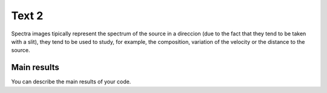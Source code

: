 Text 2
******

Spectra images tipically represent the spectrum of the source in a direccion (due to the fact that they tend to be taken with a slit), they tend to be used to study, for example, the composition, variation of the velocity or the distance to the source.

Main results
-------------

You can describe the main results of your code.
